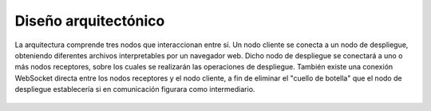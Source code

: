 Diseño arquitectónico
=====================

.. figure:: ../img/deployment.*
	:align: center

	La arquitectura comprende tres nodos que interaccionan entre sí. Un nodo cliente se conecta a un nodo de despliegue, obteniendo diferentes archivos interpretables por un navegador web. Dicho nodo de despliegue se conectará a uno o más nodos receptores, sobre los cuales se realizarán las operaciones de despliegue. También existe una conexión WebSocket directa entre los nodos receptores y el nodo cliente, a fin de eliminar el "cuello de botella" que el nodo de despliegue establecería si en comunicación figurara como intermediario.